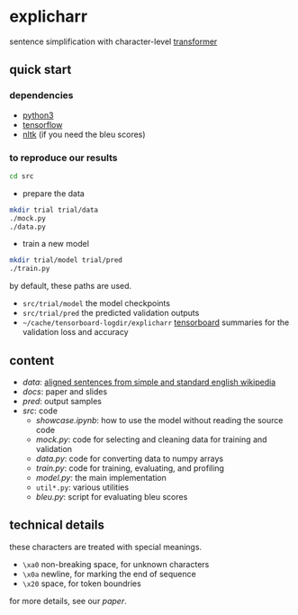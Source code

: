 * explicharr

sentence simplification with character-level [[https://arxiv.org/abs/1706.03762][transformer]]

** quick start

*** dependencies

- [[https://www.python.org/][python3]]
- [[https://www.tensorflow.org/][tensorflow]]
- [[https://www.nltk.org/][nltk]] (if you need the bleu scores)

*** to reproduce our results

#+BEGIN_SRC bash :eval no
cd src
#+END_SRC

- prepare the data

#+BEGIN_SRC bash :eval no
mkdir trial trial/data
./mock.py
./data.py
#+END_SRC

- train a new model

#+BEGIN_SRC bash :eval no
mkdir trial/model trial/pred
./train.py
#+END_SRC

by default, these paths are used.
- =src/trial/model= the model checkpoints
- =src/trial/pred= the predicted validation outputs
- =~/cache/tensorboard-logdir/explicharr= [[https://www.tensorflow.org/guide/summaries_and_tensorboard][tensorboard]] summaries for the validation loss and accuracy

** content

- [[data][data]]: [[http://ssli.ee.washington.edu/tial/projects/simplification/][aligned sentences from simple and standard english wikipedia]]
- [[docs][docs]]: paper and slides
- [[pred][pred]]: output samples
- [[src][src]]: code
  + [[src/showcase.ipynb][showcase.ipynb]]: how to use the model without reading the source code
  + [[src/mock.py][mock.py]]: code for selecting and cleaning data for training and validation
  + [[src/data.py][data.py]]: code for converting data to numpy arrays
  + [[src/train.py][train.py]]: code for training, evaluating, and profiling
  + [[src/model.py][model.py]]: the main implementation
  + =util*.py=: various utilities
  + [[src/bleu.py][bleu.py]]: script for evaluating bleu scores

** technical details

these characters are treated with special meanings.
- =\xa0= non-breaking space, for unknown characters
- =\x0a= newline, for marking the end of sequence
- =\x20= space, for token boundries

for more details, see our [[docs/paper/paper.pdf][paper]].
